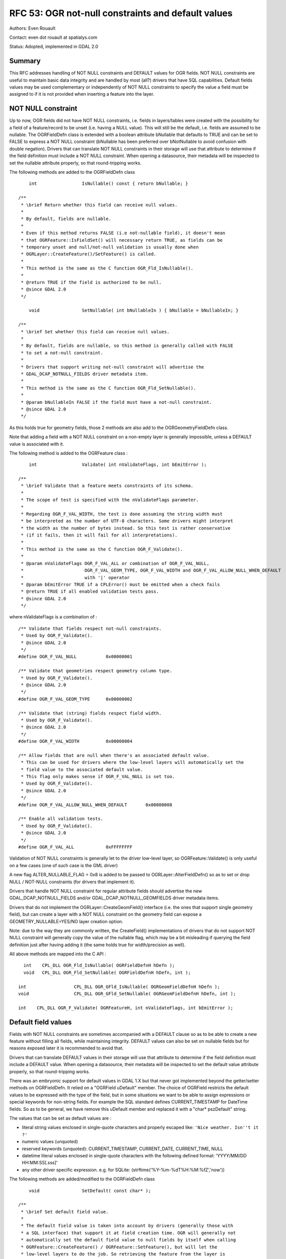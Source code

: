 .. _rfc-53:

=======================================================================================
RFC 53: OGR not-null constraints and default values
=======================================================================================

Authors: Even Rouault

Contact: even dot rouault at spatialys.com

Status: Adopted, implemented in GDAL 2.0

Summary
-------

This RFC addresses handling of NOT NULL constraints and DEFAULT values
for OGR fields. NOT NULL constraints are useful to maintain basic data
integrity and are handled by most (all?) drivers that have SQL
capabilities. Default fields values may be used complementary or
independently of NOT NULL constraints to specify the value a field must
be assigned to if it is not provided when inserting a feature into the
layer.

NOT NULL constraint
-------------------

Up to now, OGR fields did not have NOT NULL constraints, i.e. fields in
layers/tables were created with the possibility for a field of a
feature/record to be unset (i.e. having a NULL value). This will still
be the default, i.e. fields are assumed to be nullable. The OGRFieldDefn
class is extended with a boolean attribute bNullable that defaults to
TRUE and can be set to FALSE to express a NOT NULL constraint (bNullable
has been preferred over bNotNullable to avoid confusion with double
negation). Drivers that can translate NOT NULL constraints in their
storage will use that attribute to determine if the field definition
must include a NOT NULL constraint. When opening a datasource, their
metadata will be inspected to set the nullable attribute properly, so
that round-tripping works.

The following methods are added to the OGRFieldDefn class

::

       int                 IsNullable() const { return bNullable; }

   /**
    * \brief Return whether this field can receive null values.
    *
    * By default, fields are nullable.
    *
    * Even if this method returns FALSE (i.e not-nullable field), it doesn't mean
    * that OGRFeature::IsFieldSet() will necessary return TRUE, as fields can be
    * temporary unset and null/not-null validation is usually done when
    * OGRLayer::CreateFeature()/SetFeature() is called.
    *
    * This method is the same as the C function OGR_Fld_IsNullable().
    *
    * @return TRUE if the field is authorized to be null.
    * @since GDAL 2.0
    */

       void                SetNullable( int bNullableIn ) { bNullable = bNullableIn; }

   /**
    * \brief Set whether this field can receive null values.
    *
    * By default, fields are nullable, so this method is generally called with FALSE
    * to set a not-null constraint.
    *
    * Drivers that support writing not-null constraint will advertise the
    * GDAL_DCAP_NOTNULL_FIELDS driver metadata item.
    *
    * This method is the same as the C function OGR_Fld_SetNullable().
    *
    * @param bNullableIn FALSE if the field must have a not-null constraint.
    * @since GDAL 2.0
    */

As this holds true for geometry fields, those 2 methods are also add to
the OGRGeometryFieldDefn class.

Note that adding a field with a NOT NULL constraint on a non-empty layer
is generally impossible, unless a DEFAULT value is associated with it.

The following method is added to the OGRFeature class :

::

       int                 Validate( int nValidateFlags, int bEmitError );

   /**
    * \brief Validate that a feature meets constraints of its schema.
    *
    * The scope of test is specified with the nValidateFlags parameter.
    *
    * Regarding OGR_F_VAL_WIDTH, the test is done assuming the string width must
    * be interpreted as the number of UTF-8 characters. Some drivers might interpret
    * the width as the number of bytes instead. So this test is rather conservative
    * (if it fails, then it will fail for all interpretations).
    *
    * This method is the same as the C function OGR_F_Validate().
    *
    * @param nValidateFlags OGR_F_VAL_ALL or combination of OGR_F_VAL_NULL,
    *                       OGR_F_VAL_GEOM_TYPE, OGR_F_VAL_WIDTH and OGR_F_VAL_ALLOW_NULL_WHEN_DEFAULT
    *                       with '|' operator
    * @param bEmitError TRUE if a CPLError() must be emitted when a check fails
    * @return TRUE if all enabled validation tests pass.
    * @since GDAL 2.0
    */

where nValidateFlags is a combination of :

::

   /** Validate that fields respect not-null constraints.
    * Used by OGR_F_Validate().
    * @since GDAL 2.0
    */
   #define OGR_F_VAL_NULL           0x00000001

   /** Validate that geometries respect geometry column type.
    * Used by OGR_F_Validate().
    * @since GDAL 2.0
    */
   #define OGR_F_VAL_GEOM_TYPE      0x00000002

   /** Validate that (string) fields respect field width.
    * Used by OGR_F_Validate().
    * @since GDAL 2.0
    */
   #define OGR_F_VAL_WIDTH          0x00000004

   /** Allow fields that are null when there's an associated default value.
    * This can be used for drivers where the low-level layers will automatically set the
    * field value to the associated default value.
    * This flag only makes sense if OGR_F_VAL_NULL is set too.
    * Used by OGR_F_Validate().
    * @since GDAL 2.0
    */
   #define OGR_F_VAL_ALLOW_NULL_WHEN_DEFAULT       0x00000008

   /** Enable all validation tests.
    * Used by OGR_F_Validate().
    * @since GDAL 2.0
    */
   #define OGR_F_VAL_ALL            0xFFFFFFFF

Validation of NOT NULL constraints is generally let to the driver
low-level layer, so OGRFeature::Validate() is only useful on a few cases
(one of such case is the GML driver)

A new flag ALTER_NULLABLE_FLAG = 0x8 is added to be passed to
OGRLayer::AlterFieldDefn() so as to set or drop NULL / NOT-NULL
constraints (for drivers that implement it).

Drivers that handle NOT NULL constraint for regular attribute fields
should advertise the new GDAL_DCAP_NOTNULL_FIELDS and/or
GDAL_DCAP_NOTNULL_GEOMFIELDS driver metadata items.

Drivers that do not implement the OGRLayer::CreateGeomField() interface
(i.e. the ones that support single geometry field), but can create a
layer with a NOT NULL constraint on the geometry field can expose a
GEOMETRY_NULLABLE=YES/NO layer creation option.

Note: due to the way they are commonly written, the CreateField()
implementations of drivers that do not support NOT NULL constraint will
generally copy the value of the nullable flag, which may be a bit
misleading if querying the field definition just after having adding it
(the same holds true for width/precision as well).

All above methods are mapped into the C API :

::

     int    CPL_DLL OGR_Fld_IsNullable( OGRFieldDefnH hDefn );
     void   CPL_DLL OGR_Fld_SetNullable( OGRFieldDefnH hDefn, int );

   int                  CPL_DLL OGR_GFld_IsNullable( OGRGeomFieldDefnH hDefn );
   void                 CPL_DLL OGR_GFld_SetNullable( OGRGeomFieldDefnH hDefn, int );

   int    CPL_DLL OGR_F_Validate( OGRFeatureH, int nValidateFlags, int bEmitError );

Default field values
--------------------

Fields with NOT NULL constraints are sometimes accompanied with a
DEFAULT clause so as to be able to create a new feature without filling
all fields, while maintaining integrity. DEFAULT values can also be set
on nullable fields but for reasons exposed later it is recommended to
avoid that.

Drivers that can translate DEFAULT values in their storage will use that
attribute to determine if the field definition must include a DEFAULT
value. When opening a datasource, their metadata will be inspected to
set the default value attribute properly, so that round-tripping works.

There was an embryonic support for default values in GDAL 1.X but that
never got implemented beyond the getter/setter methods on OGRFieldDefn.
It relied on a "OGRField uDefault" member. The choice of OGRField
restricts the default values to be expressed with the type of the field,
but in some situations we want to be able to assign expressions or
special keywords for non-string fields. For example the SQL standard
defines CURRENT_TIMESTAMP for DateTime fields. So as to be general, we
have remove this uDefault member and replaced it with a "char\*
pszDefault" string.

The values that can be set as default values are :

-  literal string values enclosed in single-quote characters and
   properly escaped like: ``'Nice weather. Isn''t it ?'``
-  numeric values (unquoted)
-  reserved keywords (unquoted): CURRENT_TIMESTAMP, CURRENT_DATE,
   CURRENT_TIME, NULL
-  datetime literal values enclosed in single-quote characters with the
   following defined format: 'YYYY/MM/DD HH:MM:SS[.sss]'
-  any other driver specific expression. e.g. for SQLite:
   (strftime('%Y-%m-%dT%H:%M:%fZ','now'))

The following methods are added/modified to the OGRFieldDefn class

::

       void                SetDefault( const char* );

   /**
    * \brief Set default field value.
    *
    * The default field value is taken into account by drivers (generally those with
    * a SQL interface) that support it at field creation time. OGR will generally not
    * automatically set the default field value to null fields by itself when calling
    * OGRFeature::CreateFeature() / OGRFeature::SetFeature(), but will let the
    * low-level layers to do the job. So retrieving the feature from the layer is
    * recommended.
    *
    * The accepted values are NULL, a numeric value, a literal value enclosed
    * between single quote characters (and inner single quote characters escaped by
    * repetition of the single quote character),
    * CURRENT_TIMESTAMP, CURRENT_TIME, CURRENT_DATE or
    * a driver specific expression (that might be ignored by other drivers).
    * For a datetime literal value, format should be 'YYYY/MM/DD HH:MM:SS[.sss]'
    * (considered as UTC time).
    *
    * Drivers that support writing DEFAULT clauses will advertise the
    * GDAL_DCAP_DEFAULT_FIELDS driver metadata item.
    *
    * This function is the same as the C function OGR_Fld_SetDefault().
    *
    * @param pszDefault new default field value or NULL pointer.
    *
    * @since GDAL 2.0
    */


       const char         *GetDefault() const;

   /**
    * \brief Get default field value.
    *
    * This function is the same as the C function OGR_Fld_GetDefault().
    *
    * @return default field value or NULL.
    * @since GDAL 2.0
    */


       int                 IsDefaultDriverSpecific() const;

   /**
    * \brief Returns whether the default value is driver specific.
    *
    * Driver specific default values are those that are *not* NULL, a numeric value,
    * a literal value enclosed between single quote characters, CURRENT_TIMESTAMP,
    * CURRENT_TIME, CURRENT_DATE or datetime literal value.
    *
    * This method is the same as the C function OGR_Fld_IsDefaultDriverSpecific().
    *
    * @return TRUE if the default value is driver specific.
    * @since GDAL 2.0
    */

SetDefault() validates that a string literal beginning with ' is
properly escaped.

IsDefaultDriverSpecific() returns TRUE if the value set does not belong
to one of the 4 bullets in the above enumeration. This is used by
drivers to determine if they can handle or not a default value.

Drivers should do some effort to interpret and reformat default values
in the above 4 standard formats so as to be able to propagate default
values from one driver to another one.

The following method is added to the OGRFeature class :

::

       void                FillUnsetWithDefault(int bNotNullableOnly,
                                                char** papszOptions );
   /**
    * \brief Fill unset fields with default values that might be defined.
    *
    * This method is the same as the C function OGR_F_FillUnsetWithDefault().
    *
    * @param bNotNullableOnly if we should fill only unset fields with a not-null
    *                     constraint.
    * @param papszOptions unused currently. Must be set to NULL.
    * @since GDAL 2.0
    */

It will replace unset fields of a feature with their default values, but
should rarely be used as most drivers will do that substitution
automatically in their low-level layer. CreateFeature() cannot be
trusted to automatically modify the passed OGRFeature object to set
unset fields to their default values. For that, an explicit GetFeature()
call should be issued to retrieve the record as stored in the database.

A new flag ALTER_DEFAULT_FLAG = 0x8 is added to be passed to
OGRLayer::AlterFieldDefn() so as to set, drop or modify default values
(for drivers that implement it)

Drivers that handle default values should advertise the new
GDAL_DCAP_DEFAULT_FIELDS driver metadata items.

Note: due to the way they are commonly written, the CreateField()
implementations of drivers that do not support default values will
generally copy the value of the default value string, which may be a bit
misleading if querying the field definition just after having adding it.

All above methods are mapped into the C API :

::

   const char CPL_DLL *OGR_Fld_GetDefault( OGRFieldDefnH hDefn );
   void   CPL_DLL OGR_Fld_SetDefault( OGRFieldDefnH hDefn, const char* );
   int    CPL_DLL OGR_Fld_IsDefaultDriverSpecific( OGRFieldDefnH hDefn );

   void   CPL_DLL OGR_F_FillUnsetWithDefault( OGRFeatureH hFeat,
                                              int bNotNullableOnly,
                                              char** papszOptions );

SWIG bindings (Python / Java / C# / Perl) changes
-------------------------------------------------

The following additions have been done :

-  SetNullable(), IsNullable() added on FieldDefn class
-  SetNullable(), IsNullable() added on GeomFieldDefn class
-  Validate() added on Feature class
-  SetDefault(), GetDefault(), IsDefaultDriverSpecific() available on
   FieldDefn class
-  FillUnsetWithDefault() added on Feature class

Utilities
---------

ogrinfo has been updated to expose NOT NULL constraints and DEFAULT
values. e.g.

::

   Geometry Column 1 NOT NULL = WKT
   Geometry Column 2 NOT NULL = geom2
   id: Integer (0.0) NOT NULL DEFAULT 1234567
   dbl: Real (0.0) NOT NULL DEFAULT 1.456
   str: String (0.0) NOT NULL DEFAULT 'a'
   d: Date (0.0) NOT NULL DEFAULT CURRENT_DATE
   t: Time (0.0) NOT NULL DEFAULT CURRENT_TIME
   dt: DateTime (0.0) NOT NULL DEFAULT CURRENT_TIMESTAMP
   dt2: DateTime (0.0) NOT NULL DEFAULT '2013/12/11 01:23:45'

2 news options have been added to ogr2ogr :

-  -forceNullable to remove NOT NULL constraint (NOT NULL constraints
   are propagated by default from source to target layer)
-  -unsetDefault to remove DEFAULT values (DEFAULT values are propagated
   by default from source to target layer)

Unless it is explicitly specified, ogr2ogr will also automatically set
the GEOMETRY_NULLABLE=NO creation option to target layers that support
it, if the source layer has its first geometry field with a NOT NULL
constraint.

Documentation
-------------

New/modified API are documented.

File Formats
------------

The following OGR drivers have been updated to support the new
interfaces.

-  PG: supports NOT NULL (for attribute and multiple geometry fields)
   and DEFAULT on creation/read. AlterFieldDefn() implementation
   modified to support ALTER_NULLABLE_FLAG and ALTER_DEFAULT_FLAG.
-  PGDump: supports NOT NULL (for attribute and multiple geometry
   fields) and DEFAULT on creation.
-  CartoDB: supports NOT NULL (for attribute and single geometry fields)
   and DEFAULT on creation. Supported also on read with authenticated
   login only (relies on queries on PostgreSQL system tables)
-  GPKG: supports NOT NULL (for attribute and its single geometry field)
   and DEFAULT on creation/read. GEOMETRY_NULLABLE layer creation added.
-  SQLite: supports NOT NULL (for attribute and multiple geometry
   fields. Support for multiple geometry fields has been added recently
   per #5494) and DEFAULT on creation/read. AlterFieldDefn()
   implementation modified to support ALTER_NULLABLE_FLAG and
   ALTER_DEFAULT_FLAG.
-  MySQL: supports NOT NULL (for attribute fields only) and DEFAULT on
   creation/read.
-  OCI: supports NOT NULL (for attribute and its single geometry field)
   and DEFAULT on creation/read. GEOMETRY_NULLABLE layer creation added.
-  VRT: supports NOT NULL (for attribute and multiple geometry fields)
   and DEFAULT on read, through new attributes "nullable" and "default"
   (driver documentation and data/ogrvrt.xsd updated)
-  GML: supports NOT NULL (for attribute and multiple geometry field) on
   creation/read. DEFAULT not truly supported (no way to express it in
   .xsd AFAIK), but on creation, unset fields with a NOT NULL constraint
   and DEFAULT values will be filled by using FillUnsetWithDefault() so
   as to generate valid XML.
-  WFS: supports NOT NULL (for attribute fields only) on read
-  FileGDB: supports NOT NULL (for attribute and its single geometry
   field) on read/write. GEOMETRY_NULLABLE layer creation added. DEFAULT
   supported for String,Integer and Real fieds on creation/read (with
   some bugs/weird behavior seen in FileGDB SDK and E$RI tools,
   workarounded by using the OpenFileGDB driver in problematic
   cases...). DEFAULT supported for DateTime on read, but unsupported on
   creation to bug in FileGDB SDK.
-  OpenFileGDB: supports NOT NULL (for attribute and its single geometry
   field) and DEFAULT on read

MSSQLSpatial could probably support NOT NULL / DEFAULT, but has not been
updated as part of this work.

Test Suite
----------

The test suite is extended to test:

-  all new methods of OGRFieldDefn, OGRGeomFieldDefn and OGRFeature in
   ogr_feature.py
-  updated drivers: PG, PGDump, CartoDB, GPKG, SQLite, MySQL, OCI, VRT,
   GML, FileGDB, OpenFileGDB
-  new options of ogr2ogr, and default behavior with NOT NULL / DEFAULT
   propagation

Compatibility Issues
--------------------

This RFC should cause few compatibility issues.

Regarding API, the existing OGRFieldDefn::SetDefault() has been changed
and GetDefaultRef() has been removed. Impact should be low as this
wasn't used in any drivers, was documented as being prone to be removed
in the future, and so was unlikely to be used in applications either
(there was no C binding)

When not using the new API, behavior should remain unchanged w.r.t GDAL
1.X when operating on layers created by GDAL. If reading layers created
by other tools, then NOT NULL and/or DEFAULT can be read, and
propagated. We cannot exclude that propagation of NOT NULL / DEFAULT can
cause problems in some situations. In which case the new options of
ogr2ogr will revert to a behavior that was the one of the GDAL 1.X era.

Related topics out of scope of this RFC
---------------------------------------

There might be an ambiguity between a field that has not been set and a
field that is set to NULL. Both concepts are not distinguished in OGR
currently, but most RDBMS are able to make such a distinction.

Consider the 2 following statements :

::

   INSERT INTO mytable (COL1) VALUES (5)
   INSERT INTO mytable (COL1, COL2) VALUES (5, NULL)

They are not equivalent when COL2 has a default value.

The behavior of the modified drivers by this RFC is to *NOT* emit NULL
at CreateFeature() time when a field is unset, so that the low-level
layer of the driver can replace it with its default value if it exists.
This is generally the wished behavior.

If explicit NULL insertion is wanted, then using SetFeature() afterwards
might be needed, if supported by the drivers (some drivers will likely
not force unset OGR fields to be NULL when composing an UPDATE
statement), otherwise with a direct SQL UPDATE statement.

In fact, this confusion between unset or NULL hurts only in the case of
fields that are nullable and have a DEFAULT value. If making sure to
always associate DEFAULT with NOT NULL, then it becomes a non-issue as
the database would refuse explicit NULL values.

Solving the confusion would require to add a new state to an
instantiated field within a feature to distinguish explicit NULL from
unset, but this would have deep impact in drivers and application code.

Implementation
--------------

Implementation will be done by Even Rouault
(`Spatialys <http://spatialys.com>`__), and sponsored by `LINZ (Land
Information New Zealand) <http://www.linz.govt.nz/>`__.

The proposed implementation lies in the "rfc53_ogr_notnull_default"
branch of the
`https://github.com/rouault/gdal2/tree/rfc53_ogr_notnull_default <https://github.com/rouault/gdal2/tree/rfc53_ogr_notnull_default>`__
repository.

The list of changes :
`https://github.com/rouault/gdal2/compare/rfc53_ogr_notnull_default <https://github.com/rouault/gdal2/compare/rfc53_ogr_notnull_default>`__

Voting history
--------------

+1 from JukkaR, DanielM and EvenR
